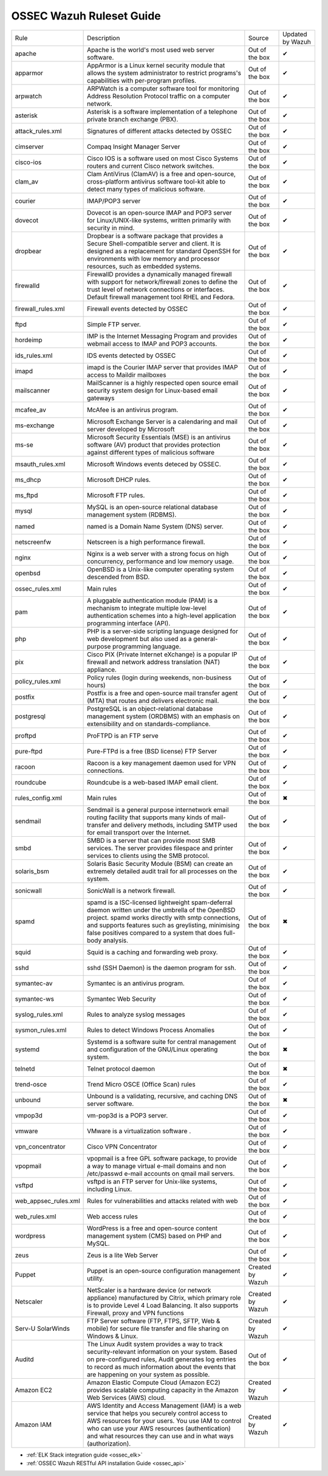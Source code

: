 .. _ossec_ruleset:

OSSEC Wazuh Ruleset Guide
=========================

+----------------------+----------------------------------------------------------------------------------------------------------------------------------------------------------------------------------------------------------------------------------------------------------------------------------+------------------+------------------+
| Rule                 | Description                                                                                                                                                                                                                                                                      | Source           | Updated by Wazuh |
+----------------------+----------------------------------------------------------------------------------------------------------------------------------------------------------------------------------------------------------------------------------------------------------------------------------+------------------+------------------+
| apache               | Apache is the world's most used web server software.                                                                                                                                                                                                                             | Out of the box   | ✔                |
+----------------------+----------------------------------------------------------------------------------------------------------------------------------------------------------------------------------------------------------------------------------------------------------------------------------+------------------+------------------+
| apparmor             | AppArmor is a Linux kernel security module that allows the system administrator to restrict programs's capabilities with per-program profiles.                                                                                                                                   | Out of the box   | ✔                |
+----------------------+----------------------------------------------------------------------------------------------------------------------------------------------------------------------------------------------------------------------------------------------------------------------------------+------------------+------------------+
| arpwatch             | ARPWatch is a computer software tool for monitoring Address Resolution Protocol traffic on a computer network.                                                                                                                                                                   | Out of the box   | ✔                |
+----------------------+----------------------------------------------------------------------------------------------------------------------------------------------------------------------------------------------------------------------------------------------------------------------------------+------------------+------------------+
| asterisk             | Asterisk is a software implementation of a telephone private branch exchange (PBX).                                                                                                                                                                                              | Out of the box   | ✔                |
+----------------------+----------------------------------------------------------------------------------------------------------------------------------------------------------------------------------------------------------------------------------------------------------------------------------+------------------+------------------+
| attack_rules.xml     | Signatures of different attacks detected by OSSEC                                                                                                                                                                                                                                | Out of the box   | ✔                |
+----------------------+----------------------------------------------------------------------------------------------------------------------------------------------------------------------------------------------------------------------------------------------------------------------------------+------------------+------------------+
| cimserver            | Compaq Insight Manager Server                                                                                                                                                                                                                                                    | Out of the box   | ✔                |
+----------------------+----------------------------------------------------------------------------------------------------------------------------------------------------------------------------------------------------------------------------------------------------------------------------------+------------------+------------------+
| cisco-ios            | Cisco IOS is a software used on most Cisco Systems routers and current Cisco network switches.                                                                                                                                                                                   | Out of the box   | ✔                |
+----------------------+----------------------------------------------------------------------------------------------------------------------------------------------------------------------------------------------------------------------------------------------------------------------------------+------------------+------------------+
| clam_av              | Clam AntiVirus (ClamAV) is a free and open-source, cross-platform antivirus software tool-kit able to detect many types of malicious software.                                                                                                                                   | Out of the box   | ✔                |
+----------------------+----------------------------------------------------------------------------------------------------------------------------------------------------------------------------------------------------------------------------------------------------------------------------------+------------------+------------------+
| courier              | IMAP/POP3 server                                                                                                                                                                                                                                                                 | Out of the box   | ✔                |
+----------------------+----------------------------------------------------------------------------------------------------------------------------------------------------------------------------------------------------------------------------------------------------------------------------------+------------------+------------------+
| dovecot              | Dovecot is an open-source IMAP and POP3 server for Linux/UNIX-like systems, written primarily with security in mind.                                                                                                                                                             | Out of the box   | ✔                |
+----------------------+----------------------------------------------------------------------------------------------------------------------------------------------------------------------------------------------------------------------------------------------------------------------------------+------------------+------------------+
| dropbear             | Dropbear is a software package that provides a Secure Shell-compatible server and client. It is designed as a replacement for standard OpenSSH for environments with low memory and processor resources, such as embedded systems.                                               | Out of the box   | ✔                |
+----------------------+----------------------------------------------------------------------------------------------------------------------------------------------------------------------------------------------------------------------------------------------------------------------------------+------------------+------------------+
| firewalld            | FirewallD provides a dynamically managed firewall with support for network/firewall zones to define the trust level of network connections or interfaces. Default firewall management tool RHEL and Fedora.                                                                      | Out of the box   | ✔                |
+----------------------+----------------------------------------------------------------------------------------------------------------------------------------------------------------------------------------------------------------------------------------------------------------------------------+------------------+------------------+
| firewall_rules.xml   | Firewall events detected by OSSEC                                                                                                                                                                                                                                                | Out of the box   | ✔                |
+----------------------+----------------------------------------------------------------------------------------------------------------------------------------------------------------------------------------------------------------------------------------------------------------------------------+------------------+------------------+
| ftpd                 | Simple FTP server.                                                                                                                                                                                                                                                               | Out of the box   | ✔                |
+----------------------+----------------------------------------------------------------------------------------------------------------------------------------------------------------------------------------------------------------------------------------------------------------------------------+------------------+------------------+
| hordeimp             | IMP is the Internet Messaging Program and provides webmail access to IMAP and POP3 accounts.                                                                                                                                                                                     | Out of the box   | ✔                |
+----------------------+----------------------------------------------------------------------------------------------------------------------------------------------------------------------------------------------------------------------------------------------------------------------------------+------------------+------------------+
| ids_rules.xml        | IDS events detected by OSSEC                                                                                                                                                                                                                                                     | Out of the box   | ✔                |
+----------------------+----------------------------------------------------------------------------------------------------------------------------------------------------------------------------------------------------------------------------------------------------------------------------------+------------------+------------------+
| imapd                | imapd is the Courier IMAP server that provides IMAP access to Maildir mailboxes                                                                                                                                                                                                  | Out of the box   | ✔                |
+----------------------+----------------------------------------------------------------------------------------------------------------------------------------------------------------------------------------------------------------------------------------------------------------------------------+------------------+------------------+
| mailscanner          | MailScanner is a highly respected open source email security system design for Linux-based email gateways                                                                                                                                                                        | Out of the box   | ✔                |
+----------------------+----------------------------------------------------------------------------------------------------------------------------------------------------------------------------------------------------------------------------------------------------------------------------------+------------------+------------------+
| mcafee_av            | McAfee is an antivirus program.                                                                                                                                                                                                                                                  | Out of the box   | ✔                |
+----------------------+----------------------------------------------------------------------------------------------------------------------------------------------------------------------------------------------------------------------------------------------------------------------------------+------------------+------------------+
| ms-exchange          | Microsoft Exchange Server is a calendaring and mail server developed by Microsoft                                                                                                                                                                                                | Out of the box   | ✔                |
+----------------------+----------------------------------------------------------------------------------------------------------------------------------------------------------------------------------------------------------------------------------------------------------------------------------+------------------+------------------+
| ms-se                | Microsoft Security Essentials (MSE) is an antivirus software (AV) product that provides protection against different types of malicious software                                                                                                                                 | Out of the box   | ✔                |
+----------------------+----------------------------------------------------------------------------------------------------------------------------------------------------------------------------------------------------------------------------------------------------------------------------------+------------------+------------------+
| msauth_rules.xml     | Microsoft Windows events deteced by OSSEC.                                                                                                                                                                                                                                       | Out of the box   | ✔                |
+----------------------+----------------------------------------------------------------------------------------------------------------------------------------------------------------------------------------------------------------------------------------------------------------------------------+------------------+------------------+
| ms_dhcp              | Microsoft DHCP rules.                                                                                                                                                                                                                                                            | Out of the box   | ✔                |
+----------------------+----------------------------------------------------------------------------------------------------------------------------------------------------------------------------------------------------------------------------------------------------------------------------------+------------------+------------------+
| ms_ftpd              | Microsoft FTP rules.                                                                                                                                                                                                                                                             | Out of the box   | ✔                |
+----------------------+----------------------------------------------------------------------------------------------------------------------------------------------------------------------------------------------------------------------------------------------------------------------------------+------------------+------------------+
| mysql                | MySQL is an open-source relational database management system (RDBMS).                                                                                                                                                                                                           | Out of the box   | ✔                |
+----------------------+----------------------------------------------------------------------------------------------------------------------------------------------------------------------------------------------------------------------------------------------------------------------------------+------------------+------------------+
| named                | named is a Domain Name System (DNS) server.                                                                                                                                                                                                                                      | Out of the box   | ✔                |
+----------------------+----------------------------------------------------------------------------------------------------------------------------------------------------------------------------------------------------------------------------------------------------------------------------------+------------------+------------------+
| netscreenfw          | Netscreen is a high performance firewall.                                                                                                                                                                                                                                        | Out of the box   | ✔                |
+----------------------+----------------------------------------------------------------------------------------------------------------------------------------------------------------------------------------------------------------------------------------------------------------------------------+------------------+------------------+
| nginx                | Nginx is a web server with a strong focus on high concurrency, performance and low memory usage.                                                                                                                                                                                 | Out of the box   | ✔                |
+----------------------+----------------------------------------------------------------------------------------------------------------------------------------------------------------------------------------------------------------------------------------------------------------------------------+------------------+------------------+
| openbsd              | OpenBSD is a Unix-like computer operating system descended from BSD.                                                                                                                                                                                                             | Out of the box   | ✔                |
+----------------------+----------------------------------------------------------------------------------------------------------------------------------------------------------------------------------------------------------------------------------------------------------------------------------+------------------+------------------+
| ossec_rules.xml      | Main rules                                                                                                                                                                                                                                                                       | Out of the box   | ✔                |
+----------------------+----------------------------------------------------------------------------------------------------------------------------------------------------------------------------------------------------------------------------------------------------------------------------------+------------------+------------------+
| pam                  | A pluggable authentication module (PAM) is a mechanism to integrate multiple low-level authentication schemes into a high-level application programming interface (API).                                                                                                         | Out of the box   | ✔                |
+----------------------+----------------------------------------------------------------------------------------------------------------------------------------------------------------------------------------------------------------------------------------------------------------------------------+------------------+------------------+
| php                  | PHP is a server-side scripting language designed for web development but also used as a general-purpose programming language.                                                                                                                                                    | Out of the box   | ✔                |
+----------------------+----------------------------------------------------------------------------------------------------------------------------------------------------------------------------------------------------------------------------------------------------------------------------------+------------------+------------------+
| pix                  | Cisco PIX (Private Internet eXchange) is a popular IP firewall and network address translation (NAT) appliance.                                                                                                                                                                  | Out of the box   | ✔                |
+----------------------+----------------------------------------------------------------------------------------------------------------------------------------------------------------------------------------------------------------------------------------------------------------------------------+------------------+------------------+
| policy_rules.xml     | Policy rules (login during weekends, non-business hours)                                                                                                                                                                                                                         | Out of the box   | ✔                |
+----------------------+----------------------------------------------------------------------------------------------------------------------------------------------------------------------------------------------------------------------------------------------------------------------------------+------------------+------------------+
| postfix              | Postfix is a free and open-source mail transfer agent (MTA) that routes and delivers electronic mail.                                                                                                                                                                            | Out of the box   | ✔                |
+----------------------+----------------------------------------------------------------------------------------------------------------------------------------------------------------------------------------------------------------------------------------------------------------------------------+------------------+------------------+
| postgresql           | PostgreSQL is an object-relational database management system (ORDBMS) with an emphasis on extensibility and on standards-compliance.                                                                                                                                            | Out of the box   | ✔                |
+----------------------+----------------------------------------------------------------------------------------------------------------------------------------------------------------------------------------------------------------------------------------------------------------------------------+------------------+------------------+
| proftpd              | ProFTPD is an FTP serve                                                                                                                                                                                                                                                          | Out of the box   | ✔                |
+----------------------+----------------------------------------------------------------------------------------------------------------------------------------------------------------------------------------------------------------------------------------------------------------------------------+------------------+------------------+
| pure-ftpd            | Pure-FTPd is a free (BSD license) FTP Server                                                                                                                                                                                                                                     | Out of the box   | ✔                |
+----------------------+----------------------------------------------------------------------------------------------------------------------------------------------------------------------------------------------------------------------------------------------------------------------------------+------------------+------------------+
| racoon               | Racoon is a key management daemon used for VPN connections.                                                                                                                                                                                                                      | Out of the box   | ✔                |
+----------------------+----------------------------------------------------------------------------------------------------------------------------------------------------------------------------------------------------------------------------------------------------------------------------------+------------------+------------------+
| roundcube            | Roundcube is a web-based IMAP email client.                                                                                                                                                                                                                                      | Out of the box   | ✔                |
+----------------------+----------------------------------------------------------------------------------------------------------------------------------------------------------------------------------------------------------------------------------------------------------------------------------+------------------+------------------+
| rules_config.xml     | Main rules                                                                                                                                                                                                                                                                       | Out of the box   | ✖                |
+----------------------+----------------------------------------------------------------------------------------------------------------------------------------------------------------------------------------------------------------------------------------------------------------------------------+------------------+------------------+
| sendmail             | Sendmail is a general purpose internetwork email routing facility that supports many kinds of mail-transfer and delivery methods, including SMTP used for email transport over the Internet.                                                                                     | Out of the box   | ✔                |
+----------------------+----------------------------------------------------------------------------------------------------------------------------------------------------------------------------------------------------------------------------------------------------------------------------------+------------------+------------------+
| smbd                 | SMBD is a server that can provide most SMB services. The server provides filespace and printer services to clients using the SMB protocol.                                                                                                                                       | Out of the box   | ✔                |
+----------------------+----------------------------------------------------------------------------------------------------------------------------------------------------------------------------------------------------------------------------------------------------------------------------------+------------------+------------------+
| solaris_bsm          | Solaris Basic Security Module (BSM) can create an extremely detailed audit trail for all processes on the system.                                                                                                                                                                | Out of the box   | ✔                |
+----------------------+----------------------------------------------------------------------------------------------------------------------------------------------------------------------------------------------------------------------------------------------------------------------------------+------------------+------------------+
| sonicwall            | SonicWall is a network firewall.                                                                                                                                                                                                                                                 | Out of the box   | ✔                |
+----------------------+----------------------------------------------------------------------------------------------------------------------------------------------------------------------------------------------------------------------------------------------------------------------------------+------------------+------------------+
| spamd                | spamd is a ISC-licensed lightweight spam-deferral daemon written under the umbrella of the OpenBSD project. spamd works directly with smtp connections, and supports features such as greylisting, minimising false positives compared to a system that does full-body analysis. | Out of the box   | ✖                |
+----------------------+----------------------------------------------------------------------------------------------------------------------------------------------------------------------------------------------------------------------------------------------------------------------------------+------------------+------------------+
| squid                | Squid is a caching and forwarding web proxy.                                                                                                                                                                                                                                     | Out of the box   | ✔                |
+----------------------+----------------------------------------------------------------------------------------------------------------------------------------------------------------------------------------------------------------------------------------------------------------------------------+------------------+------------------+
| sshd                 | sshd (SSH Daemon) is the daemon program for ssh.                                                                                                                                                                                                                                 | Out of the box   | ✔                |
+----------------------+----------------------------------------------------------------------------------------------------------------------------------------------------------------------------------------------------------------------------------------------------------------------------------+------------------+------------------+
| symantec-av          | Symantec is an antivirus program.                                                                                                                                                                                                                                                | Out of the box   | ✔                |
+----------------------+----------------------------------------------------------------------------------------------------------------------------------------------------------------------------------------------------------------------------------------------------------------------------------+------------------+------------------+
| symantec-ws          | Symantec Web Security                                                                                                                                                                                                                                                            | Out of the box   | ✔                |
+----------------------+----------------------------------------------------------------------------------------------------------------------------------------------------------------------------------------------------------------------------------------------------------------------------------+------------------+------------------+
| syslog_rules.xml     | Rules to analyze syslog messages                                                                                                                                                                                                                                                 | Out of the box   | ✔                |
+----------------------+----------------------------------------------------------------------------------------------------------------------------------------------------------------------------------------------------------------------------------------------------------------------------------+------------------+------------------+
| sysmon_rules.xml     | Rules to detect Windows Process Anomalies                                                                                                                                                                                                                                        | Out of the box   | ✔                |
+----------------------+----------------------------------------------------------------------------------------------------------------------------------------------------------------------------------------------------------------------------------------------------------------------------------+------------------+------------------+
| systemd              | Systemd is a software suite for central management and configuration of the GNU/Linux operating system.                                                                                                                                                                          | Out of the box   | ✖                |
+----------------------+----------------------------------------------------------------------------------------------------------------------------------------------------------------------------------------------------------------------------------------------------------------------------------+------------------+------------------+
| telnetd              | Telnet protocol daemon                                                                                                                                                                                                                                                           | Out of the box   | ✖                |
+----------------------+----------------------------------------------------------------------------------------------------------------------------------------------------------------------------------------------------------------------------------------------------------------------------------+------------------+------------------+
| trend-osce           | Trend Micro OSCE (Office Scan) rules                                                                                                                                                                                                                                             | Out of the box   | ✔                |
+----------------------+----------------------------------------------------------------------------------------------------------------------------------------------------------------------------------------------------------------------------------------------------------------------------------+------------------+------------------+
| unbound              | Unbound is a validating, recursive, and caching DNS server software.                                                                                                                                                                                                             | Out of the box   | ✖                |
+----------------------+----------------------------------------------------------------------------------------------------------------------------------------------------------------------------------------------------------------------------------------------------------------------------------+------------------+------------------+
| vmpop3d              | vm-pop3d is a POP3 server.                                                                                                                                                                                                                                                       | Out of the box   | ✔                |
+----------------------+----------------------------------------------------------------------------------------------------------------------------------------------------------------------------------------------------------------------------------------------------------------------------------+------------------+------------------+
| vmware               | VMware is a virtualization software .                                                                                                                                                                                                                                            | Out of the box   | ✔                |
+----------------------+----------------------------------------------------------------------------------------------------------------------------------------------------------------------------------------------------------------------------------------------------------------------------------+------------------+------------------+
| vpn_concentrator     | Cisco VPN Concentrator                                                                                                                                                                                                                                                           | Out of the box   | ✔                |
+----------------------+----------------------------------------------------------------------------------------------------------------------------------------------------------------------------------------------------------------------------------------------------------------------------------+------------------+------------------+
| vpopmail             | vpopmail is a free GPL software package, to provide a way to manage virtual e-mail domains and non /etc/passwd e-mail accounts on qmail mail servers.                                                                                                                            | Out of the box   | ✔                |
+----------------------+----------------------------------------------------------------------------------------------------------------------------------------------------------------------------------------------------------------------------------------------------------------------------------+------------------+------------------+
| vsftpd               | vsftpd is an FTP server for Unix-like systems, including Linux.                                                                                                                                                                                                                  | Out of the box   | ✔                |
+----------------------+----------------------------------------------------------------------------------------------------------------------------------------------------------------------------------------------------------------------------------------------------------------------------------+------------------+------------------+
| web_appsec_rules.xml | Rules for vulnerabilities and attacks related with web                                                                                                                                                                                                                           | Out of the box   | ✔                |
+----------------------+----------------------------------------------------------------------------------------------------------------------------------------------------------------------------------------------------------------------------------------------------------------------------------+------------------+------------------+
| web_rules.xml        | Web access rules                                                                                                                                                                                                                                                                 | Out of the box   | ✔                |
+----------------------+----------------------------------------------------------------------------------------------------------------------------------------------------------------------------------------------------------------------------------------------------------------------------------+------------------+------------------+
| wordpress            | WordPress is a free and open-source content management system (CMS) based on PHP and MySQL.                                                                                                                                                                                      | Out of the box   | ✔                |
+----------------------+----------------------------------------------------------------------------------------------------------------------------------------------------------------------------------------------------------------------------------------------------------------------------------+------------------+------------------+
| zeus                 | Zeus is a lite Web Server                                                                                                                                                                                                                                                        | Out of the box   | ✔                |
+----------------------+----------------------------------------------------------------------------------------------------------------------------------------------------------------------------------------------------------------------------------------------------------------------------------+------------------+------------------+
| Puppet               | Puppet is an open-source configuration management utility.                                                                                                                                                                                                                       | Created by Wazuh | ✔                |
+----------------------+----------------------------------------------------------------------------------------------------------------------------------------------------------------------------------------------------------------------------------------------------------------------------------+------------------+------------------+
| Netscaler            | NetScaler is a hardware device (or network appliance) manufactured by Citrix, which primary role is to provide Level 4 Load Balancing. It also supports Firewall, proxy and VPN functions                                                                                        | Created by Wazuh | ✔                |
+----------------------+----------------------------------------------------------------------------------------------------------------------------------------------------------------------------------------------------------------------------------------------------------------------------------+------------------+------------------+
| Serv-U SolarWinds    | FTP Server software (FTP, FTPS, SFTP, Web & mobile) for secure file transfer and file sharing on Windows & Linux.                                                                                                                                                                | Created by Wazuh | ✔                |
+----------------------+----------------------------------------------------------------------------------------------------------------------------------------------------------------------------------------------------------------------------------------------------------------------------------+------------------+------------------+
| Auditd               | The Linux Audit system provides a way to track security-relevant information on your system. Based on pre-configured rules, Audit generates log entries to record as much information about the events that are happening on your system as possible.                            | Out of the box   | ✔                |
+----------------------+----------------------------------------------------------------------------------------------------------------------------------------------------------------------------------------------------------------------------------------------------------------------------------+------------------+------------------+
| Amazon EC2           | Amazon Elastic Compute Cloud (Amazon EC2) provides scalable computing capacity in the Amazon Web Services (AWS) cloud.                                                                                                                                                           | Created by Wazuh | ✔                |
+----------------------+----------------------------------------------------------------------------------------------------------------------------------------------------------------------------------------------------------------------------------------------------------------------------------+------------------+------------------+
| Amazon IAM           | AWS Identity and Access Management (IAM) is a web service that helps you securely control access to AWS resources for your users. You use IAM to control who can use your AWS resources (authentication) and what resources they can use and in what ways (authorization).       | Created by Wazuh | ✔                |
+----------------------+----------------------------------------------------------------------------------------------------------------------------------------------------------------------------------------------------------------------------------------------------------------------------------+------------------+------------------+

* :ref:`ELK Stack integration guide <ossec_elk>`
* :ref:`OSSEC Wazuh RESTful API installation Guide <ossec_api>`

